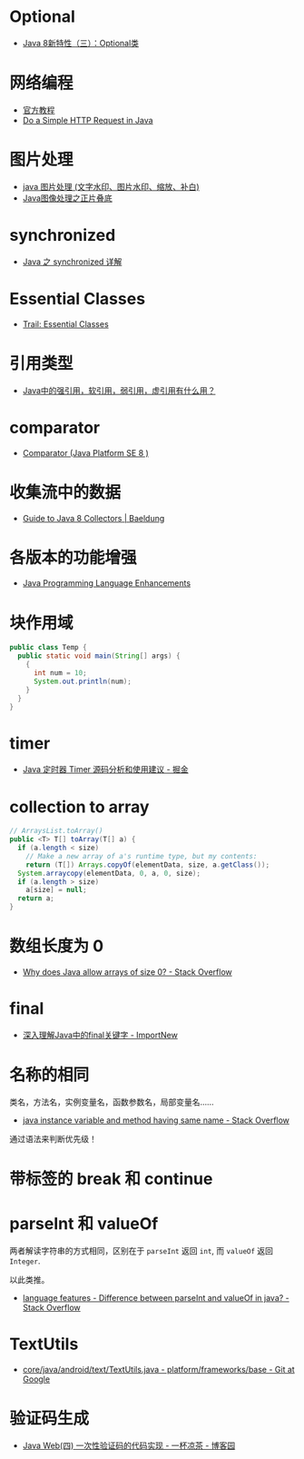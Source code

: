 * Optional
  + [[https://lw900925.github.io/java/java8-optional.html][Java 8新特性（三）：Optional类]]

* 网络编程
  + [[https://docs.oracle.com/javase/tutorial/networking/overview/index.html][官方教程]]
  + [[https://www.baeldung.com/java-http-request][Do a Simple HTTP Request in Java]]

* 图片处理
  + [[https://www.cnblogs.com/XL-Liang/archive/2011/12/14/2287566.html][java 图片处理 (文字水印、图片水印、缩放、补白)]]
  + [[https://segmentfault.com/a/1190000011388060][Java图像处理之正片叠底]]

* synchronized
  + [[https://juejin.im/post/594a24defe88c2006aa01f1c][Java 之 synchronized 详解]]

* Essential Classes
  + [[https://docs.oracle.com/javase/tutorial/essential/index.html][Trail: Essential Classes]]

* 引用类型
  + [[https://www.zhihu.com/question/37401125][Java中的强引用，软引用，弱引用，虚引用有什么用？]]

* comparator
  + [[https://docs.oracle.com/javase/8/docs/api/java/util/Comparator.html][Comparator (Java Platform SE 8 )]]

* 收集流中的数据
  + [[https://www.baeldung.com/java-8-collectors][Guide to Java 8 Collectors | Baeldung]]
* 各版本的功能增强
  + [[https://docs.oracle.com/javase/8/docs/technotes/guides/language/enhancements.html][Java Programming Language Enhancements]]

* 块作用域
  #+BEGIN_SRC java
    public class Temp {
      public static void main(String[] args) {
        {
          int num = 10;
          System.out.println(num);
        }
      }
    }
  #+END_SRC

* timer
  + [[https://juejin.im/post/5a352303f265da43294e1f52][Java 定时器 Timer 源码分析和使用建议 - 掘金]]

* collection to array
  #+BEGIN_SRC java
    // ArraysList.toArray()
    public <T> T[] toArray(T[] a) {
      if (a.length < size)
        // Make a new array of a's runtime type, but my contents:
        return (T[]) Arrays.copyOf(elementData, size, a.getClass());
      System.arraycopy(elementData, 0, a, 0, size);
      if (a.length > size)
        a[size] = null;
      return a;
    }
  #+END_SRC

* 数组长度为 0
  + [[https://stackoverflow.com/questions/4612471/why-does-java-allow-arrays-of-size-0][Why does Java allow arrays of size 0? - Stack Overflow]]

* final
  + [[http://www.importnew.com/7553.html][深入理解Java中的final关键字 - ImportNew]]

* 名称的相同
  类名，方法名，实例变量名，函数参数名，局部变量名......

  + [[https://stackoverflow.com/questions/9960560/java-instance-variable-and-method-having-same-name][java instance variable and method having same name - Stack Overflow]]

  通过语法来判断优先级！

* 带标签的 break 和 continue
  
* parseInt 和 valueOf
  两者解读字符串的方式相同，区别在于 ~parseInt~ 返回 ~int~, 而 ~valueOf~ 返回 ~Integer~.

  以此类推。

  + [[https://stackoverflow.com/questions/508665/difference-between-parseint-and-valueof-in-java][language features - Difference between parseInt and valueOf in java? - Stack Overflow]]

* TextUtils
  + [[https://android.googlesource.com/platform/frameworks/base/+/master/core/java/android/text/TextUtils.java][core/java/android/text/TextUtils.java - platform/frameworks/base - Git at Google]]

* 验证码生成
  + [[https://www.cnblogs.com/whgk/p/6426072.html][Java Web(四) 一次性验证码的代码实现 - 一杯凉茶 - 博客园]]

